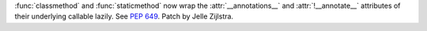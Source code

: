 :func:`classmethod` and :func:`staticmethod` now wrap the
:attr:`__annotations__` and :attr:`!__annotate__` attributes of their
underlying callable lazily. See :pep:`649`. Patch by Jelle Zijlstra.
